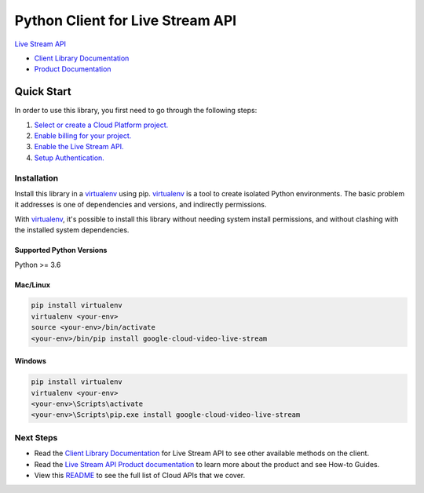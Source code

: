 Python Client for Live Stream API
=================================

|stable| |pypi| |versions|

`Live Stream API`_

- `Client Library Documentation`_
- `Product Documentation`_

.. |stable| image:: https://img.shields.io/badge/support-stable-gold.svg
   :target: https://github.com/googleapis/google-cloud-python/blob/main/README.rst#general-availability
.. |pypi| image:: https://img.shields.io/pypi/v/google-cloud-video-live-stream.svg
   :target: https://pypi.org/project/google-cloud-video-live-stream/
.. |versions| image:: https://img.shields.io/pypi/pyversions/google-cloud-video-live-stream.svg
   :target: https://pypi.org/project/google-cloud-video-live-stream/
.. _Live Stream API: https://cloud.google.com/python/docs/reference/livestream/latest
.. _Client Library Documentation: https://cloud.google.com/python/docs/reference/livestream/latest
.. _Product Documentation:  https://cloud.google.com/python/docs/reference/livestream/latest

Quick Start
-----------

In order to use this library, you first need to go through the following steps:

1. `Select or create a Cloud Platform project.`_
2. `Enable billing for your project.`_
3. `Enable the Live Stream API.`_
4. `Setup Authentication.`_

.. _Select or create a Cloud Platform project.: https://console.cloud.google.com/project
.. _Enable billing for your project.: https://cloud.google.com/billing/docs/how-to/modify-project#enable_billing_for_a_project
.. _Enable the Live Stream API.:  https://console.cloud.google.com/flows/enableapi?apiid=livestream.googleapis.com
.. _Setup Authentication.: https://googleapis.dev/python/google-api-core/latest/auth.html

Installation
~~~~~~~~~~~~

Install this library in a `virtualenv`_ using pip. `virtualenv`_ is a tool to
create isolated Python environments. The basic problem it addresses is one of
dependencies and versions, and indirectly permissions.

With `virtualenv`_, it's possible to install this library without needing system
install permissions, and without clashing with the installed system
dependencies.

.. _`virtualenv`: https://virtualenv.pypa.io/en/latest/


Supported Python Versions
^^^^^^^^^^^^^^^^^^^^^^^^^
Python >= 3.6


Mac/Linux
^^^^^^^^^

.. code-block:: console

    pip install virtualenv
    virtualenv <your-env>
    source <your-env>/bin/activate
    <your-env>/bin/pip install google-cloud-video-live-stream


Windows
^^^^^^^

.. code-block:: console

    pip install virtualenv
    virtualenv <your-env>
    <your-env>\Scripts\activate
    <your-env>\Scripts\pip.exe install google-cloud-video-live-stream

Next Steps
~~~~~~~~~~

-  Read the `Client Library Documentation`_ for Live Stream
   API to see other available methods on the client.
-  Read the `Live Stream API Product documentation`_ to learn
   more about the product and see How-to Guides.
-  View this `README`_ to see the full list of Cloud
   APIs that we cover.

.. _Live Stream API Product documentation:  https://cloud.google.com/python/docs/reference/livestream/latest
.. _README: https://github.com/googleapis/google-cloud-python/blob/main/README.rst